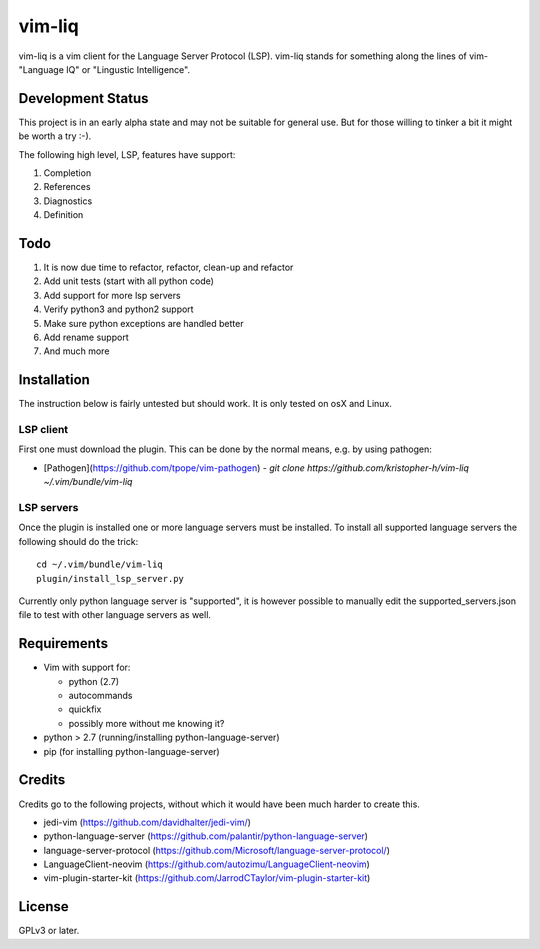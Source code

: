 vim-liq
=======

vim-liq is a vim client for the Language Server Protocol (LSP). vim-liq stands for something along
the lines of vim- "Language IQ" or "Lingustic Intelligence".

Development Status
------------------

This project is in an early alpha state and may not be suitable for general use. But for those
willing to tinker a bit it might be worth a try :-).

The following high level, LSP, features have support:

#. Completion
#. References
#. Diagnostics
#. Definition

Todo
----

#. It is now due time to refactor, refactor, clean-up and refactor
#. Add unit tests (start with all python code)
#. Add support for more lsp servers
#. Verify python3 and python2 support
#. Make sure python exceptions are handled better
#. Add rename support
#. And much more

Installation
------------

The instruction below is fairly untested but should work. It is only tested on osX and Linux.

LSP client
~~~~~~~~~~

First one must download the plugin. This can be done by the normal means, e.g. by using pathogen:

* [Pathogen](https://github.com/tpope/vim-pathogen)
  - `git clone https://github.com/kristopher-h/vim-liq ~/.vim/bundle/vim-liq`

LSP servers
~~~~~~~~~~~

Once the plugin is installed one or more language servers must be installed. To install
all supported language servers the following should do the trick::

    cd ~/.vim/bundle/vim-liq
    plugin/install_lsp_server.py

Currently only python language server is "supported", it is however possible to manually edit
the supported_servers.json file to test with other language servers as well.

Requirements
------------

* Vim with support for:

  - python (2.7)
  - autocommands
  - quickfix
  - possibly more without me knowing it?

* python > 2.7 (running/installing python-language-server)
* pip (for installing python-language-server)

Credits
-------

Credits go to the following projects, without which it would have been much harder to create
this.

* jedi-vim (https://github.com/davidhalter/jedi-vim/)
* python-language-server (https://github.com/palantir/python-language-server)
* language-server-protocol (https://github.com/Microsoft/language-server-protocol/)
* LanguageClient-neovim (https://github.com/autozimu/LanguageClient-neovim)
* vim-plugin-starter-kit (https://github.com/JarrodCTaylor/vim-plugin-starter-kit)

License
-------

GPLv3 or later.
